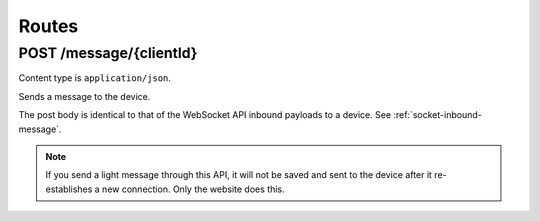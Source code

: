 ***********
Routes
***********

POST /message/{clientId}
=========================

Content type is ``application/json``.

Sends a message to the device.

The post body is identical to that of the WebSocket API inbound payloads to a device. See :ref:`socket-inbound-message`.

.. code-block:: bash
    :caption: Sending a light effect message
    :linenos:

    curl --user {clientId}:{clientSecret} \
      --request POST \
      --data '{"action": "light", "data": {"effect": "rainbow"}}' \
      https://socket-api.diodehub.com/message/{clientId}

.. Note:: If you send a light message through this API, it will not be saved and sent to the device after it re-establishes a new connection. Only the website does this.
